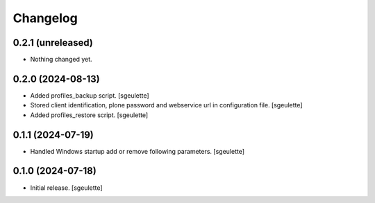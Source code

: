 Changelog
=========

0.2.1 (unreleased)
------------------

- Nothing changed yet.


0.2.0 (2024-08-13)
------------------

- Added profiles_backup script.
  [sgeulette]
- Stored client identification, plone password and webservice url in configuration file.
  [sgeulette]
- Added profiles_restore script.
  [sgeulette]

0.1.1 (2024-07-19)
------------------

- Handled Windows startup add or remove following parameters.
  [sgeulette]

0.1.0 (2024-07-18)
------------------

- Initial release.
  [sgeulette]
